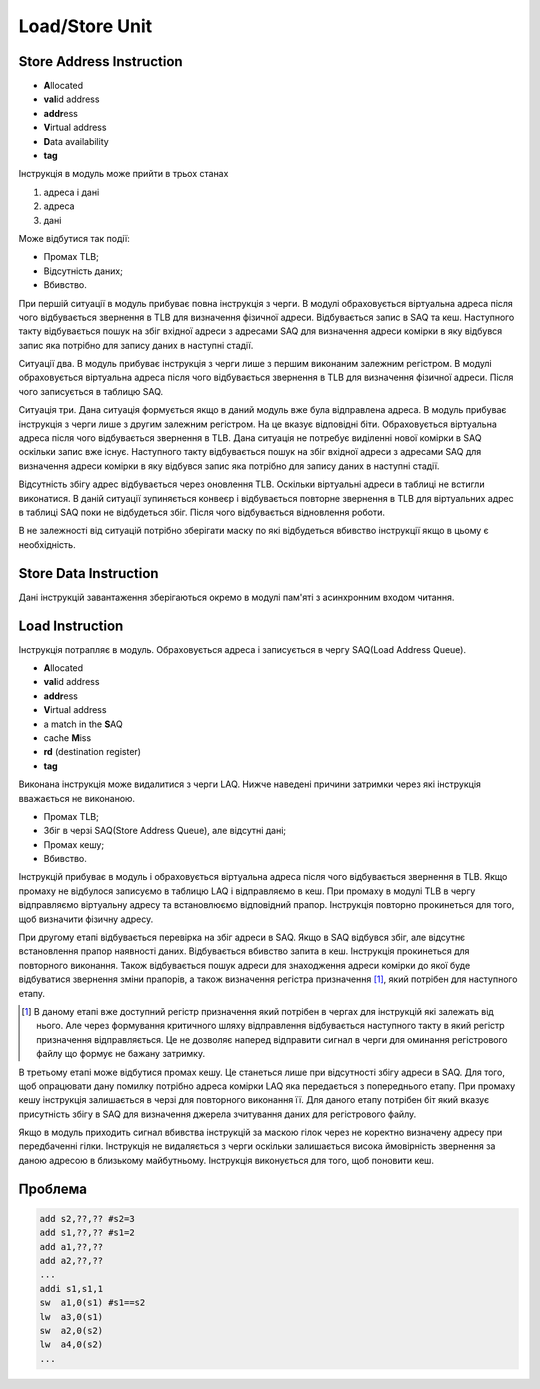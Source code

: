 Load/Store Unit
===============

.. image:: ../img/LSU.png
   :width: 1000
   :align: center


Store Address Instruction
-------------------------

- **A**\llocated
- **val**\id address
- **addr**\ess
- **V**\irtual address
- **D**\ata availability
- **tag**


Інструкція в модуль може прийти в трьох станах

1. адреса і дані
2. адреса
3. дані

Може відбутися так події:

- Промах TLB;
- Відсутність даних;
- Вбивство.

При першій ситуації в модуль прибуває повна інструкція з черги.
В модулі обраховується віртуальна адреса після чого відбувається
звернення в TLB для визначення фізичної адреси.
Відбувається запис в SAQ та кеш.
Наступного такту відбувається пошук на збіг вхідної адреси з адресами SAQ для
визначення адреси комірки в яку відбувся запис яка потрібно для запису
даних в наступні стадії.

Ситуації два. В модуль прибуває інструкція з черги лише з першим
виконаним залежним регістром. В модулі обраховується віртуальна адреса після
чого відбувається звернення в TLB для визначення фізичної адреси.
Після чого записується в таблицю SAQ.

Ситуація три. Дана ситуація формується якщо в даний модуль вже була відправлена
адреса. В модуль прибуває інструкція з черги лише з другим залежним регістром.
На це вказує відповідні біти.
Обраховується віртуальна адреса після чого відбувається звернення в TLB.
Дана ситуація не потребує виділенні нової комірки в SAQ оскільки запис вже
існує.
Наступного такту відбувається пошук на збіг вхідної адреси з адресами SAQ для
визначення адреси комірки в яку відбувся запис яка потрібно для запису
даних в наступні стадії.

Відсутність збігу адрес відбувається через оновлення TLB.
Оскільки віртуальні адреси в таблиці не встигли виконатися.
В даній ситуації зупиняється конвеєр і відбувається повторне звернення в TLB
для віртуальних адрес в таблиці SAQ поки не відбудеться збіг.
Після чого відбувається відновлення роботи.

В не залежності від ситуацій потрібно зберігати маску по які відбудеться
вбивство інструкції якщо в цьому є необхідність.

Store Data Instruction
----------------------

Дані інструкцій завантаження зберігаються окремо в модулі пам'яті з асинхронним
входом читання.

Load Instruction
----------------

Інструкція потрапляє в модуль. Обраховується адреса і записується
в чергу SAQ(Load Address Queue).

- **A**\llocated
- **val**\id address
- **addr**\ess
- **V**\irtual address
- a match in the **S**\AQ
- cache **M**\iss
- **rd** (destination register)
- **tag**

Виконана інструкція може видалитися з черги LAQ.
Нижче наведені причини затримки через які інструкція вважається не виконаною.

- Промах TLB;
- Збіг в черзі SAQ(Store Address Queue), але відсутні дані;
- Промах кешу;
- Вбивство.

Інструкцій прибуває в модуль і обраховується віртуальна адреса
після чого відбувається звернення в TLB.
Якщо промаху не відбулося записуємо в таблицю LAQ і відправляємо в кеш.
При промаху в модулі TLB в чергу відправляємо віртуальну адресу та
встановлюємо відповідний прапор. Інструкція повторно прокинеться для
того, щоб визначити фізичну адресу.

При другому етапі відбувається перевірка на збіг адреси в SAQ.
Якщо в SAQ відбувся збіг, але відсутнє встановлення прапор наявності даних.
Відбувається вбивство запита в кеш.
Інструкція прокинеться для повторного виконання.
Також відбувається пошук адреси для знаходження адреси комірки до якої буде
відбуватися звернення зміни прапорів,
а також визначення регістра призначення [1]_,
який потрібен для наступного етапу.

.. [1] В даному етапі вже доступний регістр призначення який потрібен в чергах
   для інструкцій які залежать від нього. Але через формування критичного шляху
   відправлення відбувається наступного такту в який регістр призначення
   відправляється. Це не дозволяє наперед відправити сигнал в черги
   для оминання регістрового файлу що формує не бажану затримку.

В третьому етапі може відбутися промах кешу.
Це станеться лише при відсутності збігу адреси в SAQ.
Для того, щоб опрацювати дану помилку потрібно адреса комірки LAQ яка
передається з попереднього етапу.
При промаху кешу інструкція залишається в черзі для повторного виконання її.
Для даного етапу потрібен біт який вказує присутність збігу в SAQ для
визначення джерела зчитування даних для регістрового файлу.

Якщо в модуль приходить сигнал вбивства інструкцій за маскою гілок через не
коректно визначену адресу при передбаченні гілки.
Інструкція не видаляється з черги оскільки залишається висока ймовірність
звернення за даною адресою в близькому майбутньому.
Інструкція виконується для того, щоб поновити кеш.

Проблема
--------

.. code-block:: 

   add s2,??,?? #s2=3
   add s1,??,?? #s1=2
   add a1,??,??
   add a2,??,??
   ...
   addi s1,s1,1
   sw  a1,0(s1) #s1==s2
   lw  a3,0(s1)
   sw  a2,0(s2)
   lw  a4,0(s2)
   ...

